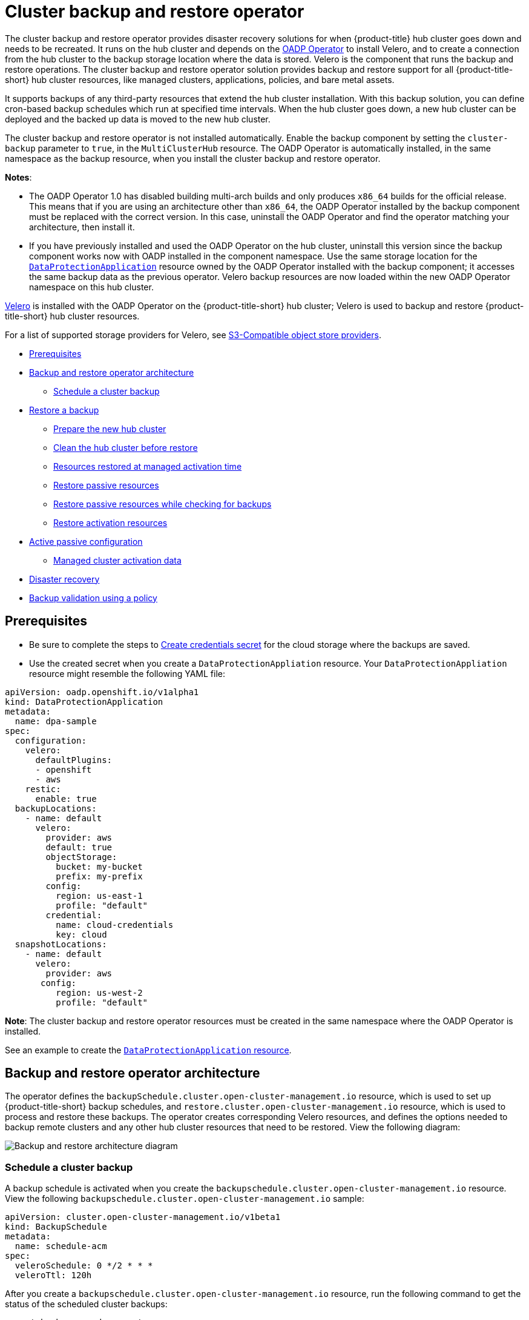 [#hub-backup-and-restore]
= Cluster backup and restore operator

The cluster backup and restore operator provides disaster recovery solutions for when {product-title} hub cluster goes down and needs to be recreated. It runs on the hub cluster and depends on the link:https://github.com/openshift/oadp-operator[OADP Operator] to install Velero, and to create a connection from the hub cluster to the backup storage location where the data is stored. Velero is the component that runs the backup and restore operations. The cluster backup and restore operator solution provides backup and restore support for all {product-title-short} hub cluster resources, like managed clusters, applications, policies, and bare metal assets.

It supports backups of any third-party resources that extend the hub cluster installation. With this backup solution, you can define cron-based backup schedules which run at specified time intervals. When the hub cluster goes down, a new hub cluster can be deployed and the backed up data is moved to the new hub cluster. 

The cluster backup and restore operator is not installed automatically. Enable the backup component by setting the `cluster-backup` parameter to `true`, in the `MultiClusterHub` resource. The OADP Operator is automatically installed, in the same namespace as the backup resource, when you install the cluster backup and restore operator.

*Notes*: 

* The OADP Operator 1.0 has disabled building multi-arch builds and only produces `x86_64` builds for the official release. This means that if you are using an architecture other than `x86_64`, the OADP Operator installed by the backup component must be replaced with the correct version. In this case, uninstall the OADP Operator and find the operator matching your architecture, then install it.

* If you have previously installed and used the OADP Operator on the hub cluster, uninstall this version since the backup component works now with OADP installed in the component namespace. Use the same storage location for the link:https://github.com/openshift/oadp-operator/blob/master/docs/install_olm.md#create-the-dataprotectionapplication-custom-resource[`DataProtectionApplication`] resource owned by the OADP Operator installed with the backup component; it accesses the same backup data as the previous operator. Velero backup resources are now loaded within the new OADP Operator namespace on this hub cluster.

link:https://velero.io/[Velero] is installed with the OADP Operator on the {product-title-short} hub cluster; Velero is used to backup and restore {product-title-short} hub cluster resources. 

For a list of supported storage providers for Velero, see https://velero.io/docs/v1.7/supported-providers/#s3-compatible-object-store-providers[S3-Compatible object store providers].

* <<prerequisites-backup-restore,Prerequisites>>
* <<backup-restore-architecture,Backup and restore operator architecture>>
** <<schedule-backup,Schedule a cluster backup>>
* <<restore-backup,Restore a backup>>
** <<prepare-new-hub,Prepare the new hub cluster>>
** <<clean-hub-restore,Clean the hub cluster before restore>>
** <<resources-restored-managed-cluster,Resources restored at managed activation time>>
** <<restore-passive-resources,Restore passive resources>>
** <<restore-passive-resources-check-backups,Restore passive resources while checking for backups>>
** <<restore-activation-resources,Restore activation resources>>
* <<active-passive-config,Active passive configuration>>
** <<managed-cluster-activation-data,Managed cluster activation data>>
* <<disaster-recovery,Disaster recovery>>
* <<backup-validation-using-a-policy,Backup validation using a policy>>

[#prerequisites-backup-restore]
== Prerequisites

- Be sure to complete the steps to link:https://github.com/openshift/oadp-operator/blob/master/docs/install_olm.md#create-credentials-secret[Create credentials secret] for the cloud storage where the backups are saved. 

- Use the created secret when you create a `DataProtectionAppliation` resource. Your `DataProtectionAppliation` resource might resemble the following YAML file:

[source,yaml]
----
apiVersion: oadp.openshift.io/v1alpha1
kind: DataProtectionApplication
metadata:
  name: dpa-sample
spec:
  configuration:
    velero:
      defaultPlugins:
      - openshift
      - aws
    restic:
      enable: true
  backupLocations:
    - name: default
      velero:
        provider: aws
        default: true
        objectStorage:
          bucket: my-bucket
          prefix: my-prefix
        config:
          region: us-east-1
          profile: "default"
        credential:
          name: cloud-credentials
          key: cloud
  snapshotLocations:
    - name: default
      velero:
        provider: aws
       config:
          region: us-west-2
          profile: "default"
----

**Note**: The cluster backup and restore operator resources must be created in the same namespace where the OADP Operator is installed.

See an example to create the link:https://github.com/openshift/oadp-operator/blob/master/docs/install_olm.md#create-the-dataprotectionapplication-custom-resource[`DataProtectionApplication` resource].

[#backup-restore-architecture]
== Backup and restore operator architecture

The operator defines the `backupSchedule.cluster.open-cluster-management.io` resource, which is used to set up {product-title-short} backup schedules, and `restore.cluster.open-cluster-management.io` resource, which is used to process and restore these backups. The operator creates corresponding Velero resources, and defines the options needed to backup remote clusters and any other hub cluster resources that need to be restored. View the following diagram:

image:../images/cluster_backup_controller_dataflow25.png[Backup and restore architecture diagram] 


[#schedule-backup]
=== Schedule a cluster backup

A backup schedule is activated when you create the `backupschedule.cluster.open-cluster-management.io` resource. View the following `backupschedule.cluster.open-cluster-management.io` sample:

[source,yaml]
----
apiVersion: cluster.open-cluster-management.io/v1beta1
kind: BackupSchedule
metadata:
  name: schedule-acm
spec:
  veleroSchedule: 0 */2 * * *
  veleroTtl: 120h
----

After you create a `backupschedule.cluster.open-cluster-management.io` resource, run the following command to get the status of the scheduled cluster backups:

----
oc get bsch -n <oadp-operator-ns>
----

The `<oadp-operator-ns>` parameter in the previous command is the namespace where the `BackupSchedule` is created, which is the same namespace where the OADP Operator is installed. The `backupschedule.cluster.open-cluster-management.io` resource creates six `schedule.velero.io` resources, which are used to generate backups. Run the following command to view the list of the backups that are scheduled:

----
os get schedules -A | grep acm
----

Resources are separately backed up in the following groups:

* _Credential backup_, which contains three backup files for Hive, {product-title-short}, and user-created credentials.
* _Resource backup_, which contains one backup for the {product-title-short} resources and one for generic resources. These resources use the following label, `cluster.open-cluster-management.io/backup`.
* _Managed clusters backup_, which contains only resources that activte the managed cluster connection to the hub cluster, where the backup is restored.

*Note*: The _resource backup_ file contains managed cluster-specific resources, but does not contain the subset of resources that connect managed clusters to the hub cluster. The resources that connect managed clusters are also called activation resources and are contained in the managed clusters backup. When you restore backups only for the _credentials_ and _resource_ backup on a new hub cluster, the new hub cluster shows all managed clusters in a detached state. The managed clusters are still connected to the original hub cluster that created the backup files.

[#restore-backup]
== Restore a backup

In a usual restore scenario, the hub cluster where the backups are run becomes unavailable, and the backed up data needs to be moved to a new hub cluster. This is done by running the cluster restore operation on the new hub cluster. In this case, the restore operation runs on a different hub cluster than the one where the backup is created.

There are also cases where you want to restore the data on the same hub cluster where the backup was collected, so the data from a previous snapshot can be recovered. In this case, both restore and backup operations are run on the same hub cluster.

After you create a `restore.cluster.open-cluster-management.io` resource on the hub cluster, you can run the following command to get the status of the restore operation: `oc get restore -n <oadp-operator-ns>`. You should also be able to verify that the backed up resources that are contained by the backup file are created.

**Note**: The `restore.cluster.open-cluster-management.io` resource is run once. If you want to run the same restore operation again after the restore operation is complete, you have to create a new `restore.cluster.open-cluster-management.io` resource with the same `spec` options.

The restore operation is used to restore all three backup types that are created by the backup operation. However, you can choose to install only a certain type of backup (only managed clusters, only user credentials, or only hub cluster resources).

The restore defines the following three required `spec` properties, where the restore logic is defined for the types of backed up files:

* `veleroManagedClustersBackupName` is used to define the restore option for the managed clusters.
* `veleroCredentialsBackupName` is used to define the restore option for the user credentials.
* `veleroResourcesBackupName` is used to define the restore option for the hub cluster resources (`Applications` and `Policy`).
+
The valid options for the previously mentioned properties are following values:
+
** `latest` - This property restores the last available backup file for this type of backup.
** `skip` - This property does not attempt to restore this type of backup with the current restore operation.
** `<backup_name>` - This property restores the specified backup pointing to it by name. 

The name of the `restore.velero.io` resources that are created by the `restore.cluster.open-cluster-management.io` is generated using the following template rule, `<restore.cluster.open-cluster-management.io name>-<velero-backup-resource-name>`. View the following descriptions:

* `restore.cluster.open-cluster-management.io name` is the name of the current `restore.cluster.open-cluster-management.io` resource, which initiates the restore.
* `velero-backup-resource-name` is the name of the Velero backup file that is used for restoring the data. For example, the `restore.cluster.open-cluster-management.io` resource named `restore-acm` creates `restore.velero.io` restore resources. View the following examples for the format:

** `restore-acm-acm-managed-clusters-schedule-20210902205438` is used for restoring managed cluster backups. In this sample, the `backup.velero.io` backup name used to restore the resource is `acm-managed-clusters-schedule-20210902205438`.
** `restore-acm-acm-credentials-schedule-20210902206789` is used for restoring credential backups. In this sample, the `backup.velero.io` backup name used to restore the resource is `acm-managed-clusters-schedule-20210902206789`.
** `restore-acm-acm-resources-schedule-20210902201234` is used for restoring application and policy backups. In this sample, the `backup.velero.io` backup name used to restore the resource is `acm-managed-clusters-schedule-20210902201234`.

*Note*: If `skip` is used for a backup type, `restore.velero.io` is not created.

View the following YAML sample of the cluster `Restore` resource. In this sample, all three types of backed up files are being restored, using the latest available backed up files:

[source,yaml]
----
apiVersion: cluster.open-cluster-management.io/v1beta1
kind: Restore
metadata:
  name: restore-acm
spec:
  veleroManagedClustersBackupName: latest
  veleroCredentialsBackupName: latest
  veleroResourcesBackupName: latest
----

**Notes**:

** Only managed clusters created by the Hive API are automatically connected with the new hub cluster when the `acm-managed-clusters` backup, from the _managed clusters_ backup is restored on another hub cluster. All other managed clusters are in the `Pending Import` state and must be imported back onto the new hub cluster. The Hive API managed clusters can be connected with the new hub cluster because Hive provides the `kubeconfig` file to connect to the managed cluster. This is backed up and restored on the new hub cluster. The import controller updates the bootstrap `kubeconfig` file on the managed cluster using the restored configuration. The `kubeconfig` file is only available for managed clusters created by using the Hive API.
** When you restore a backup on a new hub cluster, make sure that the previous hub cluster, where the backup was created, is shut down. If it is running, the previous hub cluster tries to reimport the managed clusters as soon as the managed cluster reconciliation finds that the managed clusters are no longer available.

[#prepare-new-hub]
=== Prepare the new hub cluster 

Before running the restore operation on a new hub cluster, you need to manually configure the hub cluster and install the same operators as on the initial hub cluster. You must install the {product-title-short} operator in the same namespace as the initial hub cluster, create the link:https://github.com/openshift/oadp-operator/blob/master/docs/install_olm.md#create-the-dataprotectionapplication-custom-resource[`DataProtectionApplication`] resource, and then connect to the same storage location where the initial hub cluster previously backed up data.

For example, if the initial hub cluster has any other operators installed, such as Ansible Automation Platform, Red Hat OpenShift GitOps, `cert-manager`, you have to install them before running the restore operation. This ensures that the new hub cluster is configured in the same way as the initial hub cluster.

[#clean-hub-restore]
=== Clean the hub cluster before restore

Velero currently skips existing backed up resources on the hub cluster. This limits the scenarios that can be used when you restore hub cluster data on a new hub cluster. If the new hub cluster is not used and the restore is applied only once, the hub cluster is not the recommended option to use for passive configuration. The data on the new hub cluster is not reflective of the data available with the restored resources.

When a `restore.cluster.open-cluster-management.io` resource is created, the cluster backup and restore operator runs a set of steps to prepare for restore, which cleans up the hub cluster before the Velero restore begins.

The cleanup option uses the `cleanupBeforeRestore` property to identify the subset of objects to clean up. There are three options you can set for this clean up:

* `None`: No clean up necessary, just begin Velero restore. This is to be used on a brand new hub cluster.
* `CleanupRestored`: Clean up all resources created by a previous {product-title-short} restore. It is recommended to use this property because it is less intrusive than the `CleanupAll` property.
* `CleanupAll`: Clean up all resources on the hub cluster, which can be part of an {product-title-short} backup, even if the resources are not created as a result of a restore operation. This is to be used when extra content has been created on the hub cluster, which requires clean up. Use this option with caution because this option cleans up resources on the hub cluster created by the user, not by a previous backup. It is strongly recommended to use the `CleanupRestored` option, and to refrain from manually updating hub cluster content when the hub cluster is designated as a passive cluster for a disaster scenario. Use the `CleanupAll` option as a last alternative.

*Notes*:

* Velero sets the status, `PartiallyFailed`, for a velero restore resource if the restored backup has no resources. This means that a `restore.cluster.open-cluster-management.io` resource can be in `PartiallyFailed` status if any of the created `restore.velero.io` resources do not restore any resources because the corresponding backup is empty.

* The `restore.cluster.open-cluster-management.io` resource is run once, unless you use the `syncRestoreWithNewBackups:true` to keep restoring passive data when new backups are available. For this case, follow the restore passive with sync sample. See <<restore-passive-resources-check-backups,Restore passive resources while checking for backups>>. After the restore operation is complete and you want to run another restore operation on the same hub cluster, you have to create a new `restore.cluster.open-cluster-management.io` resource.

* Although you can create multiple `restore.cluster.open-cluster-management.io` resources, only one can be active at any moment in time.
  
[#restore-activation-resources]
=== Restore activation resources

Use the link:https://github.com/stolostron/cluster-backup-operator/blob/main/config/samples/cluster_v1beta1_restore_passive_activate.yaml[`restore-passive-activate`] sample when you want the hub cluster to manage the clusters. In this case it is assumed that the other data has been restored already on the hub cluster that using the passive resource.

[#restore-passive-resources]
=== Restore passive resources

Passive data is backup data such as secrets, ConfigMaps, applications, policies, and all the managed cluster custom resources, which do not activate a connection between managed clusters and hub clusters. The backup resources are restored on the hub cluster by the credentials backup and restore resources.

[#restore-passive-resources-check-backups]
=== Restore passive resources while checking for backups

Use the link:https://github.com/stolostron/cluster-backup-operator/blob/main/config/samples/cluster_v1beta1_restore_passive_sync.yaml[`restore-passive-sync`] sample to restore passive data, while continuing to check if new backups are available and restore them automatically. To automatically restore new backups, you must set the `syncRestoreWithNewBackups` parameter to `true`. You must also only restore the latest passive data.

Set the `VeleroResourcesBackupName` and `VeleroCredentialsBackupName` parameters to `latest`, and the `VeleroManagedClustersBackupName` parameter to `skip`. Immediately after the `VeleroManagedClustersBackupName` is set to `latest`, the managed clusters are activated on the new hub cluster and is now the primary hub cluster. 

When the activted managed cluster becomes the primary hub cluster, the restore resource is set to `Finished` and the `syncRestoreWithNewBackups` is ignored, even if set to `true`. 

By default, the controler checks for new backups every 30 minutes when the `syncRestoreWithNewBackups` is set to `true`. If new backups are found, it restores the backed up resources. You can change the duration of the check by updating the `restoreSyncInterval` parameter.

For example, the following resource checks for backups every 10 minutes:

[source,yaml]
----
apiVersion: cluster.open-cluster-management.io/v1beta1
kind: Restore
metadata:
  name: restore-acm-passive-sync
spec:
  syncRestoreWithNewBackups: true # restore again when new backups are available
  restoreSyncInterval: 10m # check for new backups every 10 minutes
  cleanupBeforeRestore: CleanupRestored 
  veleroManagedClustersBackupName: skip
  veleroCredentialsBackupName: latest
  veleroResourcesBackupName: latest
----

[#active-passive-config]
== Active passive configuration

In an active passive configuration, there is one active hub cluster and passive hub clusters. An active hub cluster is also considered the primary hub cluster, which manages clusters and backs up resources at defined time intervals, using the `BackupSchedule.cluster.open-cluster-management.io` resource. 

Passive hub clusters continuously retrieve the latest backups and restore the passive data. The passive hubs use the `Restore.cluster.open-cluster-management.io` resource to restore passive data from the primary hub cluster when new backup data is available. These hub clusters are on standby to become a primary hub when the primary hub cluster goes down.

Active and passive hub clusters are connected to the same storage location, where the primary hub cluster backs up data for passive hub clusters to access the primary hub cluster backups. For more details on how to setup this automatic restore configuration, see the <<restore-passive-resources-check-backups,Restore passive resources while checking for backups>> section.

In the following diagram, the active hub cluster manages the local clusters and backs up the hub cluster data at regular intervals:

image:../images/active_passive_config_design.png[Active passive configration diagram] 

The passive hub cluster restores this data, except for the managed cluster activation data, which moves the managed clusters to the passive hub cluster. The passive hub clusters can restore the passive data continuously, see the <<restore-passive-resources-check-backups,Restore passive resources while checking for backups>> section. Passive hub clusters can restore passive data as a one-time operation, see <<restore-passive-resources,Restore passive resources>> section for more details. 

[#managed-cluster-activation-data]
=== Managed cluster activation data

Managed cluster activation data or other activation data is the backup data that is being actively managed by the hub cluster, when it is restored on the hub cluster. Activation data resources are stored by the managed clusters backup and by the resource-generic backup, whe you use the `cluster.open-cluster-management.io/backup: cluster-activation` label. 

[#resources-restored-managed-cluster]
=== Resources restored at managed activation time

When you add the `cluster.open-cluster-management.io/backup: cluster-activation` label to a resource, the resource is automatically backed up in the `acm-resources-generic-schedule` backup resource. If any of these resources need to be restored, only when the managed clusters are moved to the new hub cluster, you have to set the `veleroManagedClustersBackupName:latest` label value to `cluster-activation`. This ensures that the resource is not restored unless the managed cluster activation starts.

Your resource might resemble the following example:

[source,yaml]
----
apiVersion: my.group/v1alpha1
kind: MyResource
metadata:
  labels:
    cluster.open-cluster-management.io/backup: cluster-activation
----

There are also default resources in the activation set that are backed up by the `acm-managed-clusters-schedule` resource. View the following default resources that are restored by the `acm-managed-clusters-schedule` resource:

* `managedcluster.cluster.open-cluster-management.io`
* `managedcluster.clusterview.open-cluster-management.io`
* `klusterletaddonconfig.agent.open-cluster-management.io`
* `managedclusteraddon.addon.open-cluster-management.io`
* `managedclusterset.cluster.open-cluster-management.io`
* `managedclusterset.clusterview.open-cluster-management.io`
* `managedclustersetbinding.cluster.open-cluster-management.io`
* `clusterpool.hive.openshift.io`
* `clusterclaim.hive.openshift.io`
* `clustercurator.cluster.open-cluster-management.io`

[#disaster-recovery]
== Disaster recovery

When the primary hub cluster goes down, one of the passive hub clusters is chosen by the administrator to take over the managed clusters. In the following image, the administrator decides to use _Hub cluster N_ as the new primary hub cluster:

image:../images/disaster_recovery.png[Disaster recovery diagram] 

_Hub cluster N_ restores the managed cluster activation data. At this point, the managed clusters connect with _Hub cluster N_. The administrator activates a backup on the new primary hub cluster, _Hub cluster N_, by creating a `BackupSchedule.cluster.open-cluster-management.io` resource, and storing the backups at the same storage location as the initial primary hub cluster.

All other passive hub clusters now restore passive data using the backup data created by the new primary hub cluster. _Hub N_ is now the primary hub cluster, managing clusters and backing up data.

[#backup-validation-using-a-policy]
== Backup validation using a policy

The cluster backup and restore operator Helm chart (`cluster-backup-chart`) installs the `backup-restore-enabled` policy on your hub cluster, which is used to inform you about issues with the backup and restore component. The `backup-restore-enabled` policy includes a set of templates that check for the following constraints:

- *Pod validation*
+
The following templates check the pod status for the backup component and dependencies:
+
** `acm-backup-pod-running` template checks if the backup and restore operator pod is running.
** `oadp-pod-running` template checks if the OADP operator pod is running. 
** `velero-pod-running` template checks if the Velero pod is running.

- *Data Protection Application validation*
+
* `data-protection-application-available` template checks if a `DataProtectioApplicatio.oadp.openshift.io` resource is created. This OADP resource sets up Velero configurations.

- *Backup storage validation*
+
* `backup-storage-location-available` template checks if a `BackupStorageLocation.velero.io` resource is created and if the status value is `Available`. This implies that the connection to the backup storage is valid. 

- *BackupSchedule collision validation*
+
* `acm-backup-clusters-collision-report` template verifies that the status is not `BackupCollision`, if a `BackupSchedule.cluster.open-cluster-management.io` exists on the current hub cluster. This verifies that the current hub cluster is not in collision with any other hub cluster when you write backup data to the storage location.
+
For a definition of the `BackupCollision` state read the https://github.com/stolostron/cluster-backup-operator#backup-collisions[Backup Collisions section].

- *BackupSchedule and restore status validation*
+
* `acm-backup-phase-validation` template checks that the status is not in `Failed`, or `Empty` state, if a `BackupSchedule.cluster.open-cluster-management.io` exists on the current cluster. This ensures that if this cluster is the primary hub cluster and is generating backups, the `BackupSchedule.cluster.open-cluster-management.io` status is healthy.
* The same template checks that the status is not in a `Failed`, or `Empty` state, if a `Restore.cluster.open-cluster-management.io` exists on the current cluster. This ensures that if this cluster is the secondary hub cluster and is restoring backups, the `Restore.cluster.open-cluster-management.io` status is healthy.

- *Backups exist validation*
+
* `acm-managed-clusters-schedule-backups-available` template checks if `Backup.velero.io` resources are available at the location specified by the `BackupStorageLocation.velero.io`, and if the backups are created by a `BackupSchedule.cluster.open-cluster-management.io` resource. This validates that the backups have been run at least once, using the backup and restore operator.

- *Backups are actively running as a cron job*
+
* A `BackupSchedule.cluster.open-cluster-management.io` actively runs and saves new backups at the storage location. This validation is done by the `backup-schedule-cron-enabled` policy template. The template checks that there is a `Backup.velero.io` with `velero.io/schedule-name: acm-validation-policy-schedule` label at the storage location.
+
The `acm-validation-policy-schedule` backups are set to expire after the time is set for the backups cron schedule. If no cron job is running to create backups, the old `acm-validation-policy-schedule` backup is deleted because it expired and a new one is not created. As a result, if no `acm-validation-policy-schedule backups` exist at any moment, it means that there are no active cron jobs generating backups.
+
This policy is intended to help notify the hub cluster administrator of any backup issues when the hub cluster is active and produces or restore backups.


Learn how to enable and manage the cluster backup and restore operator, see xref:../clusters/backup_restore_enable.adoc#backup-restore-enable[Enable the backup and restore operator].


